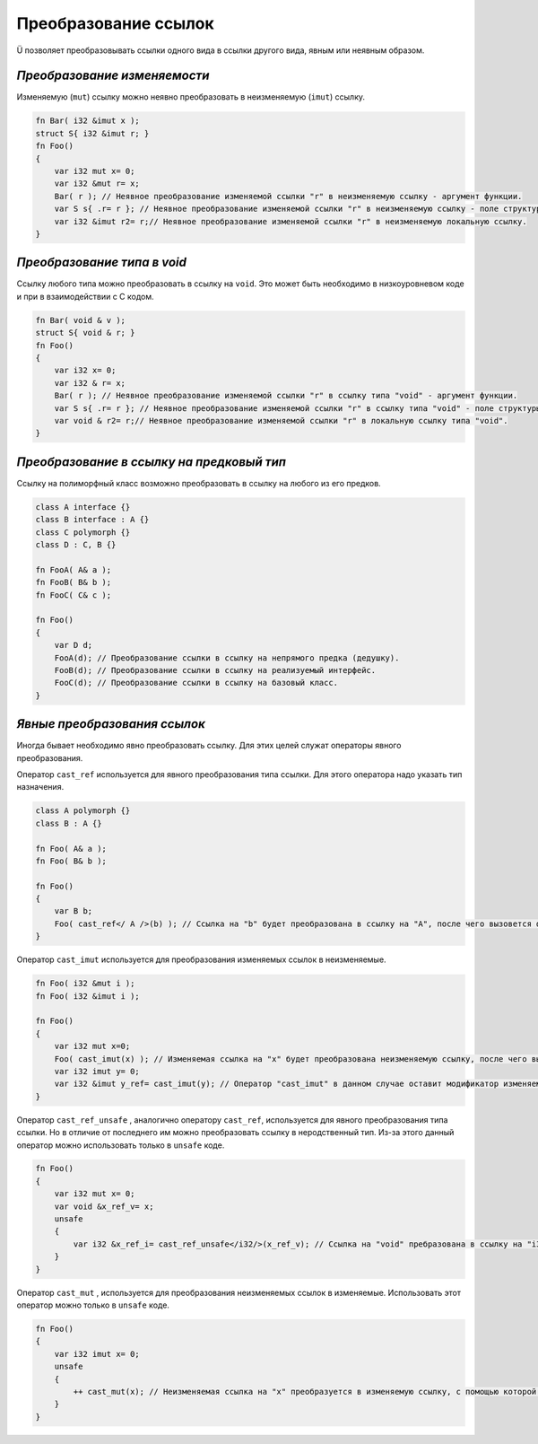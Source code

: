 Преобразование ссылок
=====================

Ü позволяет преобразовывать ссылки одного вида в ссылки другого вида, явным или неявным образом.

*****************************
*Преобразование изменяемости*
*****************************

Изменяемую (``mut``) ссылку можно неявно преобразовать в неизменяемую (``imut``) ссылку.

.. code-block:: u_spr

   fn Bar( i32 &imut x );
   struct S{ i32 &imut r; }
   fn Foo()
   {
       var i32 mut x= 0;
       var i32 &mut r= x;
       Bar( r ); // Неявное преобразование изменяемой ссылки "r" в неизменяемую ссылку - аргумент функции.
       var S s{ .r= r }; // Неявное преобразование изменяемой ссылки "r" в неизменяемую ссылку - поле структуры.
       var i32 &imut r2= r;// Неявное преобразование изменяемой ссылки "r" в неизменяемую локальную ссылку.
   }

****************************
*Преобразование типа в void*
****************************

Ссылку любого типа  можно преобразовать в ссылку на ``void``. Это может быть необходимо в низкоуровневом коде и при в взаимодействии с C кодом.

.. code-block:: u_spr

   fn Bar( void & v );
   struct S{ void & r; }
   fn Foo()
   {
       var i32 x= 0;
       var i32 & r= x;
       Bar( r ); // Неявное преобразование изменяемой ссылки "r" в ссылку типа "void" - аргумент функции.
       var S s{ .r= r }; // Неявное преобразование изменяемой ссылки "r" в ссылку типа "void" - поле структуры.
       var void & r2= r;// Неявное преобразование изменяемой ссылки "r" в локальную ссылку типа "void".
   }


******************************************
*Преобразование в ссылку на предковый тип*
******************************************

Ссылку на полиморфный класс возможно преобразовать в ссылку на любого из его предков.

.. code-block:: u_spr

   class A interface {}
   class B interface : A {}
   class C polymorph {}
   class D : C, B {}
   
   fn FooA( A& a );
   fn FooB( B& b );
   fn FooC( C& c );
   
   fn Foo()
   {
       var D d;
       FooA(d); // Преобразование ссылки в ссылку на непрямого предка (дедушку).
       FooB(d); // Преобразование ссылки в ссылку на реализуемый интерфейс.
       FooC(d); // Преобразование ссылки в ссылку на базовый класс.
   }

*****************************
*Явные преобразования ссылок*
*****************************

Иногда бывает необходимо явно преобразовать ссылку. Для этих целей служат операторы явного преобразования.

Оператор ``cast_ref`` используется для явного преобразования типа ссылки. Для этого оператора надо указать тип назначения.

.. code-block:: u_spr

   class A polymorph {}
   class B : A {}
   
   fn Foo( A& a );
   fn Foo( B& b );

   fn Foo()
   {
       var B b;
       Foo( cast_ref</ A />(b) ); // Ссылка на "b" будет преобразована в ссылку на "A", после чего вызовется функция fn Foo( A& a );
   }

Оператор ``cast_imut`` используется для преобразования изменяемых ссылок в неизменяемые.

.. code-block:: u_spr

   fn Foo( i32 &mut i );
   fn Foo( i32 &imut i );

   fn Foo()
   {
       var i32 mut x=0;
       Foo( cast_imut(x) ); // Изменяемая ссылка на "x" будет преобразована неизменяемую ссылку, после чего вызовется функция fn Foo( i32 &imut i );
       var i32 imut y= 0;
       var i32 &imut y_ref= cast_imut(y); // Оператор "cast_imut" в данном случае оставит модификатор изменяемойсти ссылки, т. к. выражение внутри него - неизменяемая ссылка.
   }

Оператор ``cast_ref_unsafe`` , аналогично оператору ``cast_ref``, используется для явного преобразования типа ссылки.
Но в отличие от последнего им можно преобразовать ссылку в неродственный тип. Из-за этого данный оператор можно использовать только в ``unsafe`` коде.

.. code-block:: u_spr

   fn Foo()
   {
       var i32 mut x= 0;
       var void &x_ref_v= x;
       unsafe
       {
           var i32 &x_ref_i= cast_ref_unsafe</i32/>(x_ref_v); // Ссылка на "void" пребразована в ссылку на "i32"
       }
   }

Оператор ``cast_mut`` , используется для преобразования неизменяемых ссылок в изменяемые.
Использовать этот оператор можно только в ``unsafe`` коде.

.. code-block:: u_spr

   fn Foo()
   {
       var i32 imut x= 0;
       unsafe
       {
           ++ cast_mut(x); // Неизменяемая ссылка на "x" преобразуется в изменяемую ссылку, с помощью которой изменяется значение, на которое указывает ссылка.
       }
   }
